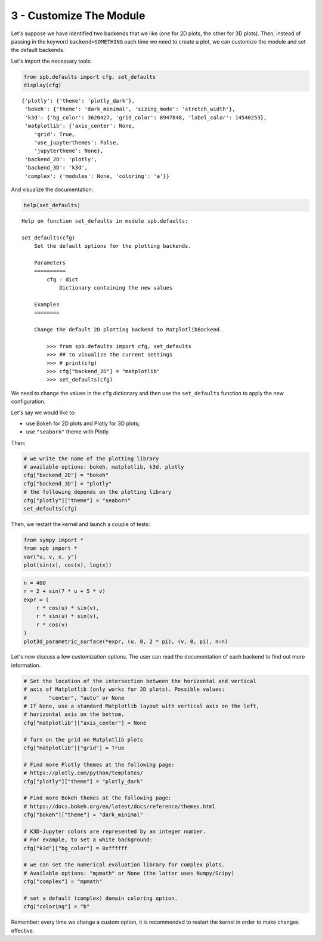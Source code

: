 3 - Customize The Module
------------------------

Let's suppose we have identified two backends that we like (one for 2D plots,
the other for 3D plots). Then, instead of passing in the keyword
``backend=SOMETHING`` each time we need to create a plot, we can customize the
module and set the default backends.

Let's import the necessary tools:

.. code-block:: python

    from spb.defaults import cfg, set_defaults
    display(cfg)


.. parsed-literal::

    {'plotly': {'theme': 'plotly_dark'},
     'bokeh': {'theme': 'dark_minimal', 'sizing_mode': 'stretch_width'},
     'k3d': {'bg_color': 3620427, 'grid_color': 8947848, 'label_color': 14540253},
     'matplotlib': {'axis_center': None,
        'grid': True,
        'use_jupyterthemes': False,
        'jupytertheme': None},
     'backend_2D': 'plotly',
     'backend_3D': 'k3d',
     'complex': {'modules': None, 'coloring': 'a'}}

And visualize the documentation:

.. code:: ipython3

    help(set_defaults)


.. parsed-literal::

    Help on function set_defaults in module spb.defaults:
    
    set_defaults(cfg)
        Set the default options for the plotting backends.
        
        Parameters
        ==========
            cfg : dict
                Dictionary containing the new values
        
        Examples
        ========
        
        Change the default 2D plotting backend to MatplotlibBackend.
        
            >>> from spb.defaults import cfg, set_defaults
            >>> ## to visualize the current settings
            >>> # print(cfg)
            >>> cfg["backend_2D"] = "matplotlib"
            >>> set_defaults(cfg)
    


We need to change the values in the ``cfg`` dictionary and then use the
``set_defaults`` function to apply the new configuration.

Let's say we would like to:

* use Bokeh for 2D plots and Plotly for 3D plots;
* use ``"seaborn"`` theme with Plotly.

Then:


.. code:: ipython3

    # we write the name of the plotting library
    # available options: bokeh, matplotlib, k3d, plotly
    cfg["backend_2D"] = "bokeh"
    cfg["backend_3D"] = "plotly"
    # the following depends on the plotting library
    cfg["plotly"]["theme"] = "seaborn"
    set_defaults(cfg)

Then, we restart the kernel and launch a couple of tests:

.. code:: ipython3

    from sympy import *
    from spb import *
    var("u, v, x, y")
    plot(sin(x), cos(x), log(x))

.. raw:: html
	:file: figs/tut-3/fig-01.html

.. code:: ipython3

    n = 400
    r = 2 + sin(7 * u + 5 * v)
    expr = (
        r * cos(u) * sin(v),
        r * sin(u) * sin(v),
        r * cos(v)
    )
    plot3d_parametric_surface(*expr, (u, 0, 2 * pi), (v, 0, pi), n=n)

.. raw:: html
	:file: figs/tut-3/fig-02.html

Let's now discuss a few customization options. The user can read the
documentation of each backend to find out more information.

.. code:: python

   # Set the location of the intersection between the horizontal and vertical
   # axis of Matplotlib (only works for 2D plots). Possible values:
   #       "center", "auto" or None
   # If None, use a standard Matplotlib layout with vertical axis on the left,
   # horizontal axis on the bottom.
   cfg["matplotlib"]["axis_center"] = None

   # Turn on the grid on Matplotlib plots
   cfg["matplotlib"]["grid"] = True

   # Find more Plotly themes at the following page:
   # https://plotly.com/python/templates/
   cfg["plotly"]["theme"] = "plotly_dark"

   # Find more Bokeh themes at the following page:
   # https://docs.bokeh.org/en/latest/docs/reference/themes.html
   cfg["bokeh"]["theme"] = "dark_minimal"

   # K3D-Jupyter colors are represented by an integer number.
   # For example, to set a white background:
   cfg["k3d"]["bg_color"] = 0xffffff

   # we can set the numerical evaluation library for complex plots.
   # Available options: "mpmath" or None (the latter uses Numpy/Scipy)
   cfg["complex"] = "mpmath"
   
   # set a default (complex) domain coloring option.
   cfg["coloring"] = "b"


Remember: every time we change a custom option, it is recommended to
restart the kernel in order to make changes effective.
